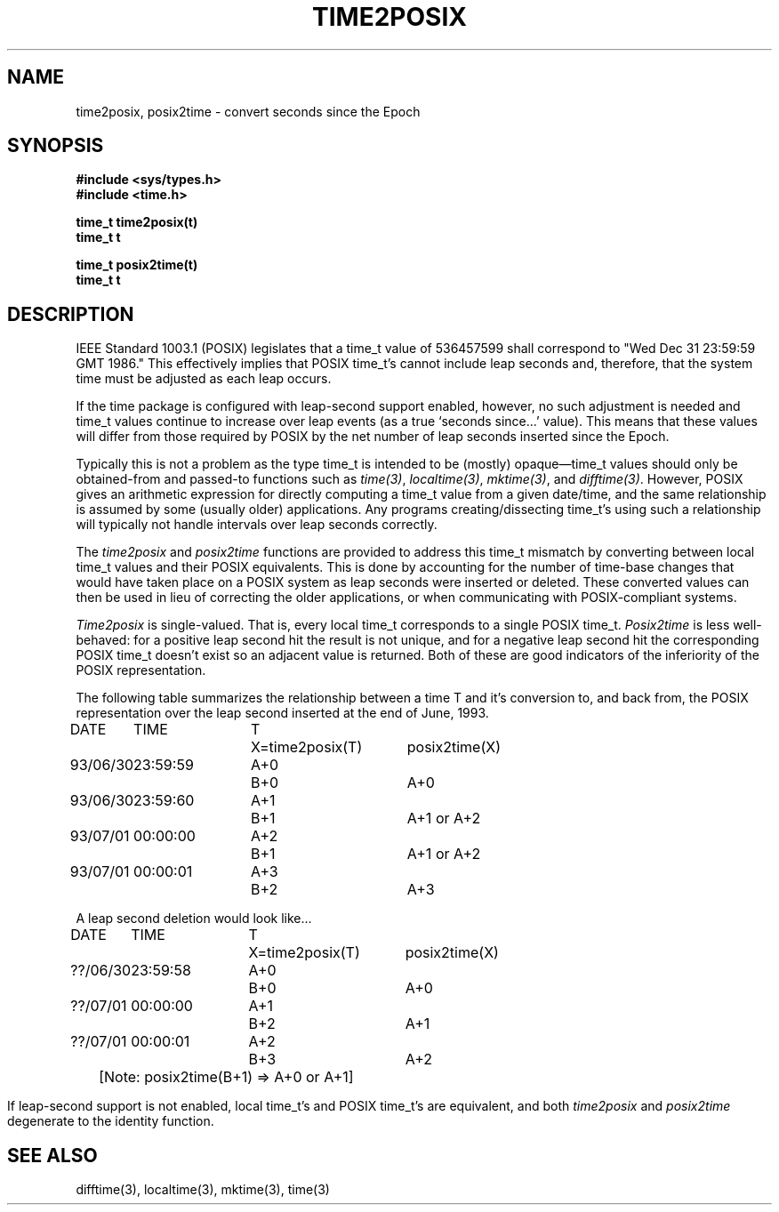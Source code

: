 .\"	$OpenBSD: time2posix.3,v 1.3.4.1 1995/10/26 05:24:49 jtc Exp $
.TH TIME2POSIX 3
.SH NAME
time2posix, posix2time \- convert seconds since the Epoch
.SH SYNOPSIS
.nf
.B #include <sys/types.h>
.B #include <time.h>
.PP
.B time_t time2posix(t)
.B time_t t
.PP
.B time_t posix2time(t)
.B time_t t
.PP
.fi
.SH DESCRIPTION
IEEE Standard 1003.1
(POSIX)
legislates that a time_t value of
536457599 shall correspond to "Wed Dec 31 23:59:59 GMT 1986."
This effectively implies that POSIX time_t's cannot include leap
seconds and,
therefore,
that the system time must be adjusted as each leap occurs.
.PP
If the time package is configured with leap-second support
enabled,
however,
no such adjustment is needed and
time_t values continue to increase over leap events
(as a true `seconds since...' value).
This means that these values will differ from those required by POSIX
by the net number of leap seconds inserted since the Epoch.
.PP
Typically this is not a problem as the type time_t is intended
to be
(mostly)
opaque\(emtime_t values should only be obtained-from and
passed-to functions such as
.IR time(3) ,
.IR localtime(3) ,
.IR mktime(3) ,
and
.IR difftime(3) .
However,
POSIX gives an arithmetic
expression for directly computing a time_t value from a given date/time,
and the same relationship is assumed by some
(usually older)
applications.
Any programs creating/dissecting time_t's
using such a relationship will typically not handle intervals
over leap seconds correctly.
.PP
The
.I time2posix
and
.I posix2time
functions are provided to address this time_t mismatch by converting
between local time_t values and their POSIX equivalents.
This is done by accounting for the number of time-base changes that
would have taken place on a POSIX system as leap seconds were inserted
or deleted.
These converted values can then be used in lieu of correcting the older
applications,
or when communicating with POSIX-compliant systems.
.PP
.I Time2posix
is single-valued.
That is,
every local time_t
corresponds to a single POSIX time_t.
.I Posix2time
is less well-behaved:
for a positive leap second hit the result is not unique,
and for a negative leap second hit the corresponding
POSIX time_t doesn't exist so an adjacent value is returned.
Both of these are good indicators of the inferiority of the
POSIX representation.
.PP
The following table summarizes the relationship between a time
T and it's conversion to,
and back from,
the POSIX representation over the leap second inserted at the end of June,
1993.
.nf
.ta \w'93/06/30 'u +\w'23:59:59 'u +\w'A+0 'u +\w'X=time2posix(T) 'u
DATE	TIME	T	X=time2posix(T)	posix2time(X)
93/06/30	23:59:59	A+0	B+0	A+0
93/06/30	23:59:60	A+1	B+1	A+1 or A+2
93/07/01	00:00:00	A+2	B+1	A+1 or A+2
93/07/01	00:00:01	A+3	B+2	A+3

A leap second deletion would look like...

DATE	TIME	T	X=time2posix(T)	posix2time(X)
??/06/30	23:59:58	A+0	B+0	A+0
??/07/01	00:00:00	A+1	B+2	A+1
??/07/01	00:00:01	A+2	B+3	A+2
.sp
.ce
	[Note: posix2time(B+1) => A+0 or A+1]
.fi
.PP
If leap-second support is not enabled,
local time_t's and
POSIX time_t's are equivalent,
and both
.I time2posix
and
.I posix2time
degenerate to the identity function.
.SH SEE ALSO
difftime(3),
localtime(3),
mktime(3),
time(3)
.\" @(#)time2posix.3	7.3
